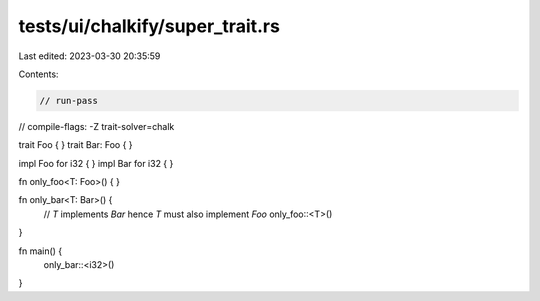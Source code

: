 tests/ui/chalkify/super_trait.rs
================================

Last edited: 2023-03-30 20:35:59

Contents:

.. code-block:: rs

    // run-pass
// compile-flags: -Z trait-solver=chalk

trait Foo { }
trait Bar: Foo { }

impl Foo for i32 { }
impl Bar for i32 { }

fn only_foo<T: Foo>() { }

fn only_bar<T: Bar>() {
    // `T` implements `Bar` hence `T` must also implement `Foo`
    only_foo::<T>()
}

fn main() {
    only_bar::<i32>()
}


